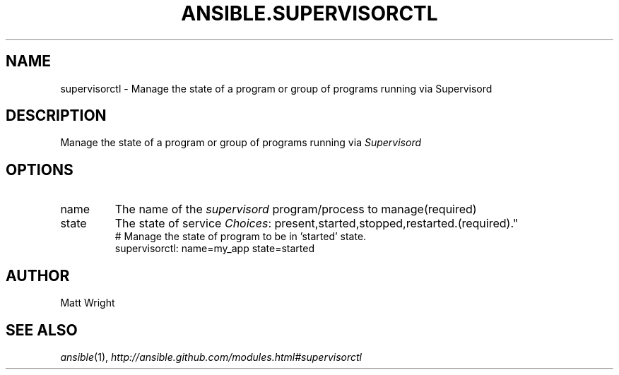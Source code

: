 .TH ANSIBLE.SUPERVISORCTL 3 "2013-06-10" "1.2" "ANSIBLE MODULES"
." generated from library/web_infrastructure/supervisorctl
.SH NAME
supervisorctl \- Manage the state of a program or group of programs running via Supervisord
." ------ DESCRIPTION
.SH DESCRIPTION
.PP
Manage the state of a program or group of programs running via \fISupervisord\fR 
." ------ OPTIONS
."
."
.SH OPTIONS
   
.IP name
The name of the \fIsupervisord\fR program/process to manage(required)   
.IP state
The state of service
.IR Choices :
present,started,stopped,restarted.(required)."
."
." ------ NOTES
."
."
." ------ EXAMPLES
." ------ PLAINEXAMPLES
.nf
# Manage the state of program to be in 'started' state.
supervisorctl: name=my_app state=started

.fi

." ------- AUTHOR
.SH AUTHOR
Matt Wright
.SH SEE ALSO
.IR ansible (1),
.I http://ansible.github.com/modules.html#supervisorctl